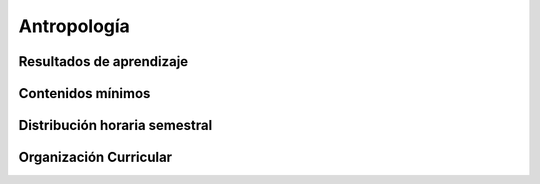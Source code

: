 ========================================
Antropología
========================================

-------------------------------
Resultados de aprendizaje
-------------------------------

.. panels::
	:card: noshadow
	:column: col-lg-12	

	Analiza las características culturales de las sociedades mediante sus manifestaciones sociales y visuales, y reflexiona sobre los fenómenos de cambio y transformación cultural.

-------------------
Contenidos mínimos
-------------------

.. panels::
	:card: noshadow
	:column: col-lg-12	

	Se centra en el análisis de las características culturales de las sociedades mediante sus manifestaciones sociales y visuales para que el estudiante los pueda articular dentro de los procesos de diseño. Reflexiona sobre los fenómenos de cambio y transformación cultural de las sociedades aplicando una metodología etnográfica que responda a propuestas desde la práctica del diseño.

------------------------------
Distribución horaria semestral
------------------------------


.. panels::
    :container: container pb-4
    :column: col-lg-3 col-sm-6 col-xs-6
    :card: noshadow

	:term:`ACD`
	^^^^^^^^^^^^^^^^^^^^^^^^^^
	32

	---

	:term:`APE`
	^^^^^^^^^^^^^^^^^^^^^^^^^^
	16

	---

	:term:`AA`
	^^^^^^^^^^^^^^^^^^^^^^^^^
	48

	---

	Total de horas
	^^^^^^^^^^^^^^^^^^^^^^^^^^
	96

------------------------
Organización Curricular
------------------------

.. panels::
    :container: container pb-4 
    :column: col-lg-6
    :card: noshadow

	.. rst-class:: colorinch
	
	Unidad 
	^^^^^^^^^
	Profesional

	---

	Campo de formación
	^^^^^^^^^^^^^^^^^^^^^^^^^^
	Comunicación y lenguajes
